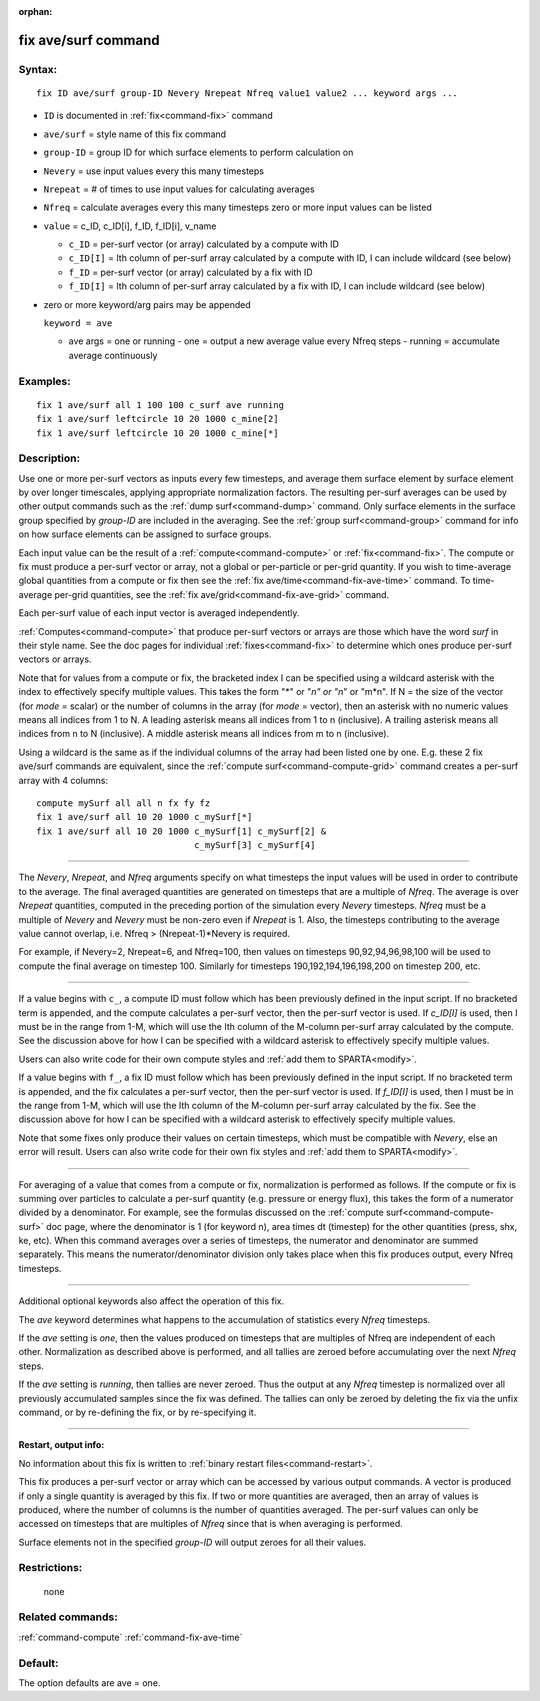 :orphan:

.. index:: fix ave/surf



.. _command-fix-ave-surf:

####################
fix ave/surf command
####################


*******
Syntax:
*******

::

   fix ID ave/surf group-ID Nevery Nrepeat Nfreq value1 value2 ... keyword args ... 

-  ``ID`` is documented in :ref:`fix<command-fix>` command
-  ``ave/surf`` = style name of this fix command
-  ``group-ID`` = group ID for which surface elements to perform calculation
   on
-  ``Nevery`` = use input values every this many timesteps
-  ``Nrepeat`` = # of times to use input values for calculating averages
-  ``Nfreq`` = calculate averages every this many timesteps zero or more
   input values can be listed
-  ``value`` = c_ID, c_ID[i], f_ID, f_ID[i], v_name

   - ``c_ID`` = per-surf vector (or array) calculated by a compute with ID
   - ``c_ID[I]`` = Ith column of per-surf array calculated by a compute with ID, I can include wildcard (see below)
   - ``f_ID`` = per-surf vector (or array) calculated by a fix with ID
   - ``f_ID[I]`` = Ith column of per-surf array calculated by a fix with ID, I can include wildcard (see below) 

-  zero or more keyword/arg pairs may be appended

   ``keyword = ave``

   - ave args = one or running
     - one = output a new average value every Nfreq steps
     - running = accumulate average continuously 

*********
Examples:
*********

::

   fix 1 ave/surf all 1 100 100 c_surf ave running
   fix 1 ave/surf leftcircle 10 20 1000 c_mine[2]
   fix 1 ave/surf leftcircle 10 20 1000 c_mine[*] 

************
Description:
************

Use one or more per-surf vectors as inputs every few timesteps, and
average them surface element by surface element by over longer
timescales, applying appropriate normalization factors. The resulting
per-surf averages can be used by other output commands such as the :ref:`dump surf<command-dump>` command. Only surface elements in the surface group
specified by *group-ID* are included in the averaging. See the :ref:`group surf<command-group>` command for info on how surface elements can be
assigned to surface groups.

Each input value can be the result of a :ref:`compute<command-compute>` or
:ref:`fix<command-fix>`. The compute or fix must produce a per-surf vector or
array, not a global or per-particle or per-grid quantity. If you wish to
time-average global quantities from a compute or fix then see the :ref:`fix ave/time<command-fix-ave-time>` command. To time-average per-grid
quantities, see the :ref:`fix ave/grid<command-fix-ave-grid>` command.

Each per-surf value of each input vector is averaged independently.

:ref:`Computes<command-compute>` that produce per-surf vectors or arrays are
those which have the word *surf* in their style name. See the doc pages
for individual :ref:`fixes<command-fix>` to determine which ones produce
per-surf vectors or arrays.

Note that for values from a compute or fix, the bracketed index I can be
specified using a wildcard asterisk with the index to effectively
specify multiple values. This takes the form "*" or "*n" or "n*" or
"m*n". If N = the size of the vector (for *mode* = scalar) or the number
of columns in the array (for *mode* = vector), then an asterisk with no
numeric values means all indices from 1 to N. A leading asterisk means
all indices from 1 to n (inclusive). A trailing asterisk means all
indices from n to N (inclusive). A middle asterisk means all indices
from m to n (inclusive).

Using a wildcard is the same as if the individual columns of the array
had been listed one by one. E.g. these 2 fix ave/surf commands are
equivalent, since the :ref:`compute surf<command-compute-grid>` command
creates a per-surf array with 4 columns:

::

   compute mySurf all all n fx fy fz
   fix 1 ave/surf all 10 20 1000 c_mySurf[*]
   fix 1 ave/surf all 10 20 1000 c_mySurf[1] c_mySurf[2] &
                                 c_mySurf[3] c_mySurf[4] 

--------------

The *Nevery*, *Nrepeat*, and *Nfreq* arguments specify on what timesteps
the input values will be used in order to contribute to the average. The
final averaged quantities are generated on timesteps that are a multiple
of *Nfreq*. The average is over *Nrepeat* quantities, computed in the
preceding portion of the simulation every *Nevery* timesteps. *Nfreq*
must be a multiple of *Nevery* and *Nevery* must be non-zero even if
*Nrepeat* is 1. Also, the timesteps contributing to the average value
cannot overlap, i.e. Nfreq > (Nrepeat-1)*Nevery is required.

For example, if Nevery=2, Nrepeat=6, and Nfreq=100, then values on
timesteps 90,92,94,96,98,100 will be used to compute the final average
on timestep 100. Similarly for timesteps 190,192,194,196,198,200 on
timestep 200, etc.

--------------

If a value begins with ``c_``, a compute ID must follow which has been
previously defined in the input script. If no bracketed term is
appended, and the compute calculates a per-surf vector, then the
per-surf vector is used. If *c_ID[I]* is used, then I must be in the
range from 1-M, which will use the Ith column of the M-column per-surf
array calculated by the compute. See the discussion above for how I can
be specified with a wildcard asterisk to effectively specify multiple
values.

Users can also write code for their own compute styles and :ref:`add them to SPARTA<modify>`.

If a value begins with ``f_``, a fix ID must follow which has been
previously defined in the input script. If no bracketed term is
appended, and the fix calculates a per-surf vector, then the per-surf
vector is used. If *f_ID[I]* is used, then I must be in the range from
1-M, which will use the Ith column of the M-column per-surf array
calculated by the fix. See the discussion above for how I can be
specified with a wildcard asterisk to effectively specify multiple
values.

Note that some fixes only produce their values on certain timesteps,
which must be compatible with *Nevery*, else an error will result. Users
can also write code for their own fix styles and :ref:`add them to SPARTA<modify>`.

--------------

For averaging of a value that comes from a compute or fix, normalization
is performed as follows. If the compute or fix is summing over particles
to calculate a per-surf quantity (e.g. pressure or energy flux), this
takes the form of a numerator divided by a denominator. For example, see
the formulas discussed on the :ref:`compute surf<command-compute-surf>` doc
page, where the denominator is 1 (for keyword n), area times dt
(timestep) for the other quantities (press, shx, ke, etc). When this
command averages over a series of timesteps, the numerator and
denominator are summed separately. This means the numerator/denominator
division only takes place when this fix produces output, every Nfreq
timesteps.

--------------

Additional optional keywords also affect the operation of this fix.

The *ave* keyword determines what happens to the accumulation of
statistics every *Nfreq* timesteps.

If the *ave* setting is *one*, then the values produced on timesteps
that are multiples of Nfreq are independent of each other. Normalization
as described above is performed, and all tallies are zeroed before
accumulating over the next *Nfreq* steps.

If the *ave* setting is *running*, then tallies are never zeroed. Thus
the output at any *Nfreq* timestep is normalized over all previously
accumulated samples since the fix was defined. The tallies can only be
zeroed by deleting the fix via the unfix command, or by re-defining the
fix, or by re-specifying it.

--------------

**Restart, output info:**

No information about this fix is written to :ref:`binary restart files<command-restart>`.

This fix produces a per-surf vector or array which can be accessed by
various output commands. A vector is produced if only a single quantity
is averaged by this fix. If two or more quantities are averaged, then an
array of values is produced, where the number of columns is the number
of quantities averaged. The per-surf values can only be accessed on
timesteps that are multiples of *Nfreq* since that is when averaging is
performed.

Surface elements not in the specified *group-ID* will output zeroes for
all their values.

*************
Restrictions:
*************
 none

*****************
Related commands:
*****************

:ref:`command-compute`
:ref:`command-fix-ave-time`

********
Default:
********


The option defaults are ave = one.
